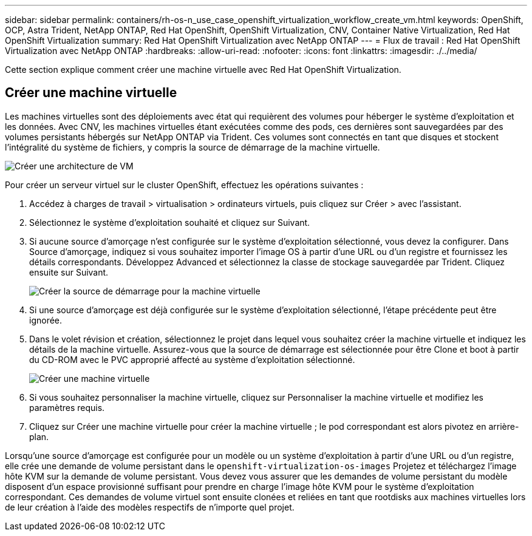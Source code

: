 ---
sidebar: sidebar 
permalink: containers/rh-os-n_use_case_openshift_virtualization_workflow_create_vm.html 
keywords: OpenShift, OCP, Astra Trident, NetApp ONTAP, Red Hat OpenShift, OpenShift Virtualization, CNV, Container Native Virtualization, Red Hat OpenShift Virtualization 
summary: Red Hat OpenShift Virtualization avec NetApp ONTAP 
---
= Flux de travail : Red Hat OpenShift Virtualization avec NetApp ONTAP
:hardbreaks:
:allow-uri-read: 
:nofooter: 
:icons: font
:linkattrs: 
:imagesdir: ./../media/


[role="lead"]
Cette section explique comment créer une machine virtuelle avec Red Hat OpenShift Virtualization.



== Créer une machine virtuelle

Les machines virtuelles sont des déploiements avec état qui requièrent des volumes pour héberger le système d'exploitation et les données. Avec CNV, les machines virtuelles étant exécutées comme des pods, ces dernières sont sauvegardées par des volumes persistants hébergés sur NetApp ONTAP via Trident. Ces volumes sont connectés en tant que disques et stockent l'intégralité du système de fichiers, y compris la source de démarrage de la machine virtuelle.

image::redhat_openshift_image52.jpg[Créer une architecture de VM]

Pour créer un serveur virtuel sur le cluster OpenShift, effectuez les opérations suivantes :

. Accédez à charges de travail > virtualisation > ordinateurs virtuels, puis cliquez sur Créer > avec l'assistant.
. Sélectionnez le système d'exploitation souhaité et cliquez sur Suivant.
. Si aucune source d'amorçage n'est configurée sur le système d'exploitation sélectionné, vous devez la configurer. Dans Source d'amorçage, indiquez si vous souhaitez importer l'image OS à partir d'une URL ou d'un registre et fournissez les détails correspondants. Développez Advanced et sélectionnez la classe de stockage sauvegardée par Trident. Cliquez ensuite sur Suivant.
+
image::redhat_openshift_image53.JPG[Créer la source de démarrage pour la machine virtuelle]

. Si une source d'amorçage est déjà configurée sur le système d'exploitation sélectionné, l'étape précédente peut être ignorée.
. Dans le volet révision et création, sélectionnez le projet dans lequel vous souhaitez créer la machine virtuelle et indiquez les détails de la machine virtuelle. Assurez-vous que la source de démarrage est sélectionnée pour être Clone et boot à partir du CD-ROM avec le PVC approprié affecté au système d'exploitation sélectionné.
+
image::redhat_openshift_image54.JPG[Créer une machine virtuelle]

. Si vous souhaitez personnaliser la machine virtuelle, cliquez sur Personnaliser la machine virtuelle et modifiez les paramètres requis.
. Cliquez sur Créer une machine virtuelle pour créer la machine virtuelle ; le pod correspondant est alors pivotez en arrière-plan.


Lorsqu'une source d'amorçage est configurée pour un modèle ou un système d'exploitation à partir d'une URL ou d'un registre, elle crée une demande de volume persistant dans le `openshift-virtualization-os-images` Projetez et téléchargez l'image hôte KVM sur la demande de volume persistant. Vous devez vous assurer que les demandes de volume persistant du modèle disposent d'un espace provisionné suffisant pour prendre en charge l'image hôte KVM pour le système d'exploitation correspondant. Ces demandes de volume virtuel sont ensuite clonées et reliées en tant que rootdisks aux machines virtuelles lors de leur création à l'aide des modèles respectifs de n'importe quel projet.
